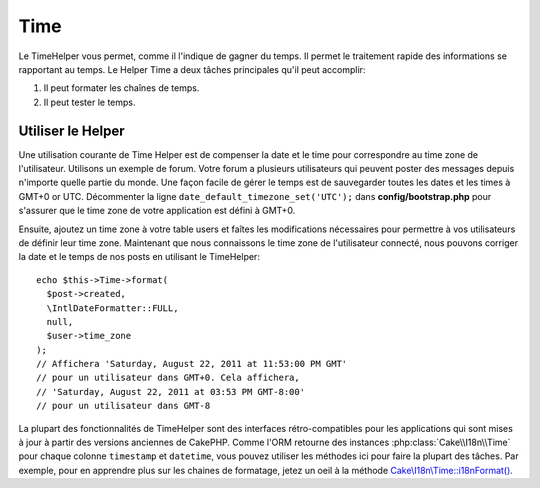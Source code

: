 Time
####

.. php:namespace:: Cake\View\Helper

.. php:class:: TimeHelper(View $view, array $config = [])

Le TimeHelper vous permet, comme il l'indique de gagner du temps. Il permet
le traitement rapide des informations se rapportant au temps. Le Helper
Time a deux tâches principales qu'il peut accomplir:

#. Il peut formater les chaînes de temps.
#. Il peut tester le temps.

Utiliser le Helper
==================

Une utilisation courante de Time Helper est de compenser la date et le time
pour correspondre au time zone de l'utilisateur. Utilisons un exemple de forum.
Votre forum a plusieurs utilisateurs qui peuvent poster des messages depuis
n'importe quelle partie du monde. Une façon facile de gérer le temps est de
sauvegarder toutes les dates et les times à GMT+0 or UTC. Décommenter la
ligne ``date_default_timezone_set('UTC');`` dans **config/bootstrap.php** pour
s'assurer que le time zone de votre application est défini à GMT+0.

Ensuite, ajoutez un time zone à votre table users et faîtes les modifications
nécessaires pour permettre à vos utilisateurs de définir leur time zone.
Maintenant que nous connaissons le time zone de l'utilisateur connecté, nous
pouvons corriger la date et le temps de nos posts en utilisant le TimeHelper::

    echo $this->Time->format(
      $post->created,
      \IntlDateFormatter::FULL,
      null,
      $user->time_zone
    );
    // Affichera 'Saturday, August 22, 2011 at 11:53:00 PM GMT'
    // pour un utilisateur dans GMT+0. Cela affichera,
    // 'Saturday, August 22, 2011 at 03:53 PM GMT-8:00'
    // pour un utilisateur dans GMT-8

La plupart des fonctionnalités de TimeHelper sont des interfaces
rétro-compatibles pour les applications qui sont mises à jour à partir des
versions anciennes de CakePHP. Comme l'ORM retourne des instances
:php:class:`Cake\\I18n\\Time` pour chaque colonne ``timestamp`` et ``datetime``,
vous pouvez utiliser les méthodes ici pour faire la plupart des tâches.
Par exemple, pour en apprendre plus sur les chaines de formatage, jetez un oeil
à la méthode `Cake\\I18n\\Time::i18nFormat() 
<https://api.cakephp.org/3.x/class-Cake.I18n.Time.html#_i18nFormat>`_.

.. meta::
    :title lang=fr: TimeHelper
    :description lang=fr: TimeHelper vous aide à formater le temps et à tester le temps.
    :keywords lang=fr: time helper,temps,format time,timezone,unix epoch,time strings,time zone offset,utc,gmt
